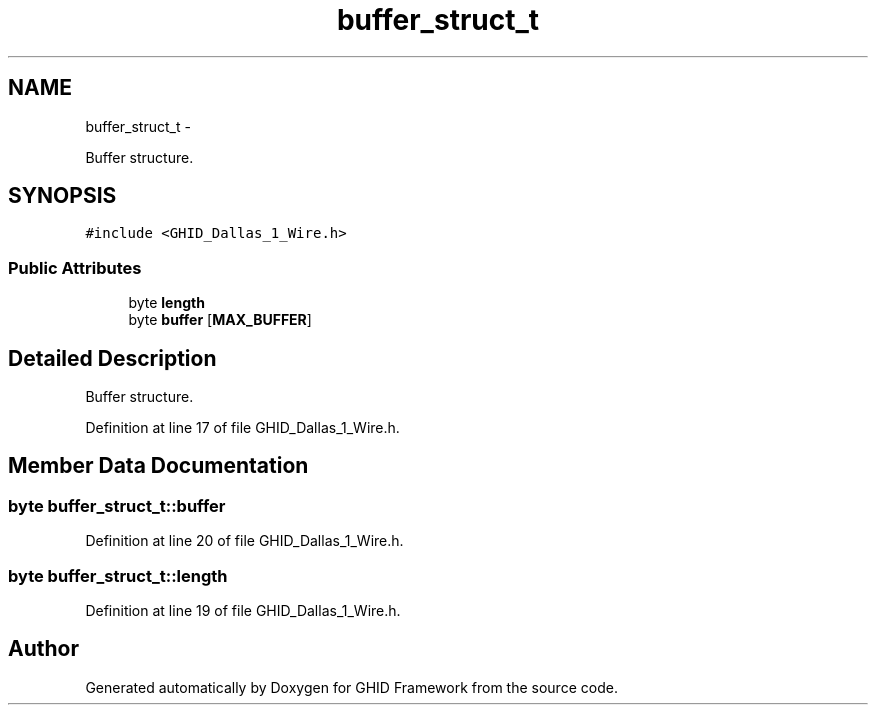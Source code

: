 .TH "buffer_struct_t" 3 "Sun Mar 30 2014" "Version version 2.0" "GHID Framework" \" -*- nroff -*-
.ad l
.nh
.SH NAME
buffer_struct_t \- 
.PP
Buffer structure\&.  

.SH SYNOPSIS
.br
.PP
.PP
\fC#include <GHID_Dallas_1_Wire\&.h>\fP
.SS "Public Attributes"

.in +1c
.ti -1c
.RI "byte \fBlength\fP"
.br
.ti -1c
.RI "byte \fBbuffer\fP [\fBMAX_BUFFER\fP]"
.br
.in -1c
.SH "Detailed Description"
.PP 
Buffer structure\&. 
.PP
Definition at line 17 of file GHID_Dallas_1_Wire\&.h\&.
.SH "Member Data Documentation"
.PP 
.SS "byte \fBbuffer_struct_t::buffer\fP"
.PP
Definition at line 20 of file GHID_Dallas_1_Wire\&.h\&.
.SS "byte \fBbuffer_struct_t::length\fP"
.PP
Definition at line 19 of file GHID_Dallas_1_Wire\&.h\&.

.SH "Author"
.PP 
Generated automatically by Doxygen for GHID Framework from the source code\&.
